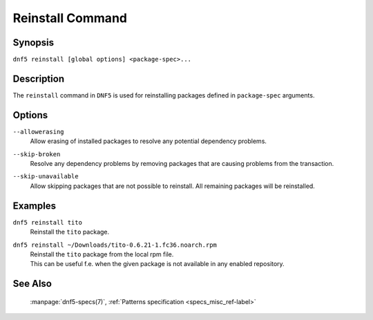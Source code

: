 ..
    Copyright Contributors to the libdnf project.

    This file is part of libdnf: https://github.com/rpm-software-management/libdnf/

    Libdnf is free software: you can redistribute it and/or modify
    it under the terms of the GNU General Public License as published by
    the Free Software Foundation, either version 2 of the License, or
    (at your option) any later version.

    Libdnf is distributed in the hope that it will be useful,
    but WITHOUT ANY WARRANTY; without even the implied warranty of
    MERCHANTABILITY or FITNESS FOR A PARTICULAR PURPOSE.  See the
    GNU General Public License for more details.

    You should have received a copy of the GNU General Public License
    along with libdnf.  If not, see <https://www.gnu.org/licenses/>.

.. _reinstall_command_ref-label:

##################
 Reinstall Command
##################

Synopsis
========

``dnf5 reinstall [global options] <package-spec>...``


Description
===========

The ``reinstall`` command in ``DNF5`` is used for reinstalling packages defined in
``package-spec`` arguments.


Options
=======

``--allowerasing``
    | Allow erasing of installed packages to resolve any potential dependency problems.

``--skip-broken``
    | Resolve any dependency problems by removing packages that are causing problems from the transaction.

``--skip-unavailable``
    | Allow skipping packages that are not possible to reinstall. All remaining packages will be reinstalled.


Examples
========

``dnf5 reinstall tito``
    | Reinstall the ``tito`` package.

``dnf5 reinstall ~/Downloads/tito-0.6.21-1.fc36.noarch.rpm``
    | Reinstall the ``tito`` package from the local rpm file.
    | This can be useful f.e. when the given package is not available in any enabled repository.


See Also
========

    | :manpage:`dnf5-specs(7)`, :ref:`Patterns specification <specs_misc_ref-label>`
